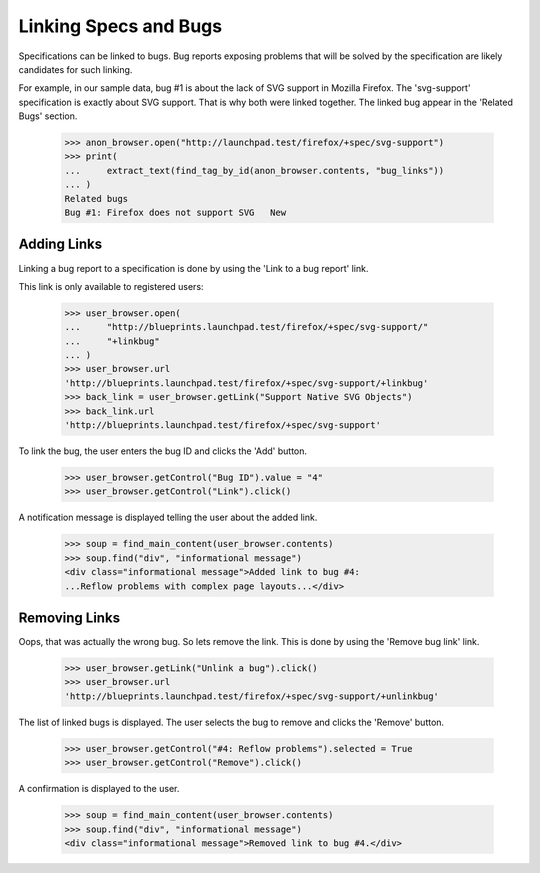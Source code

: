 Linking Specs and Bugs
======================

Specifications can be linked to bugs. Bug reports exposing problems that
will be solved by the specification are likely candidates for such
linking.

For example, in our sample data, bug #1 is about the lack of SVG support
in Mozilla Firefox. The 'svg-support' specification is exactly about SVG
support. That is why both were linked together. The linked bug appear in
the 'Related Bugs' section.

    >>> anon_browser.open("http://launchpad.test/firefox/+spec/svg-support")
    >>> print(
    ...     extract_text(find_tag_by_id(anon_browser.contents, "bug_links"))
    ... )
    Related bugs
    Bug #1: Firefox does not support SVG   New


Adding Links
------------

Linking a bug report to a specification is done by using the
'Link to a bug report' link.

This link is only available to registered users:

    >>> user_browser.open(
    ...     "http://blueprints.launchpad.test/firefox/+spec/svg-support/"
    ...     "+linkbug"
    ... )
    >>> user_browser.url
    'http://blueprints.launchpad.test/firefox/+spec/svg-support/+linkbug'
    >>> back_link = user_browser.getLink("Support Native SVG Objects")
    >>> back_link.url
    'http://blueprints.launchpad.test/firefox/+spec/svg-support'

To link the bug, the user enters the bug ID and clicks the 'Add'
button.

    >>> user_browser.getControl("Bug ID").value = "4"
    >>> user_browser.getControl("Link").click()

A notification message is displayed telling the user about the added
link.

    >>> soup = find_main_content(user_browser.contents)
    >>> soup.find("div", "informational message")
    <div class="informational message">Added link to bug #4:
    ...Reflow problems with complex page layouts...</div>


Removing Links
--------------

Oops, that was actually the wrong bug. So lets remove the link. This is
done by using the 'Remove bug link' link.

    >>> user_browser.getLink("Unlink a bug").click()
    >>> user_browser.url
    'http://blueprints.launchpad.test/firefox/+spec/svg-support/+unlinkbug'

The list of linked bugs is displayed. The user selects the bug to remove
and clicks the 'Remove' button.

    >>> user_browser.getControl("#4: Reflow problems").selected = True
    >>> user_browser.getControl("Remove").click()

A confirmation is displayed to the user.

    >>> soup = find_main_content(user_browser.contents)
    >>> soup.find("div", "informational message")
    <div class="informational message">Removed link to bug #4.</div>
